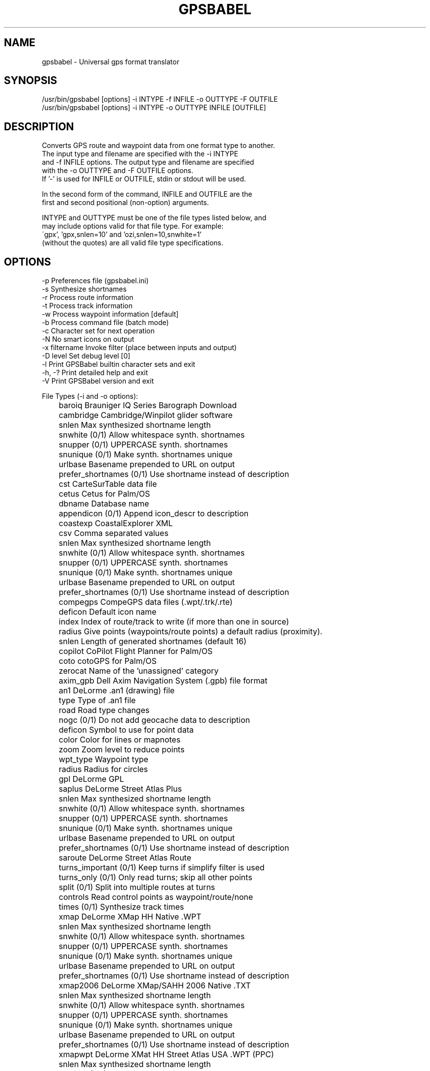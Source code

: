 .TH GPSBABEL 1 "November 10, 2006" "gpsbabel 1.3.2"
.SH NAME
gpsbabel \- Universal gps format translator
.SH SYNOPSIS
.br
/usr/bin/gpsbabel [options] \-i INTYPE \-f INFILE \-o OUTTYPE \-F OUTFILE
.br
/usr/bin/gpsbabel [options] \-i INTYPE \-o OUTTYPE INFILE [OUTFILE]
.br
.SH DESCRIPTION

.br
Converts GPS route and waypoint data from one format type to another.
.br
The input type and filename are specified with the \-i INTYPE
.br
and \-f INFILE options. The output type and filename are specified
.br
with the \-o OUTTYPE and \-F OUTFILE options.
.br
If '-' is used for INFILE or OUTFILE, stdin or stdout will be used.
.br

.br
In the second form of the command, INFILE and OUTFILE are the
.br
first and second positional (non-option) arguments.
.br

.br
INTYPE and OUTTYPE must be one of the file types listed below, and
.br
may include options valid for that file type.  For example:
.br
\'gpx', 'gpx,snlen=10' and 'ozi,snlen=10,snwhite=1'
.br
(without the quotes) are all valid file type specifications.
.br

.SH OPTIONS
.br
\-p               Preferences file (gpsbabel.ini)
.br
\-s               Synthesize shortnames
.br
\-r               Process route information
.br
\-t               Process track information
.br
\-w               Process waypoint information [default]
.br
\-b               Process command file (batch mode)
.br
\-c               Character set for next operation
.br
\-N               No smart icons on output
.br
\-x filtername    Invoke filter (place between inputs and output) 
.br
\-D level         Set debug level [0]
.br
\-l               Print GPSBabel builtin character sets and exit
.br
\-h, -?           Print detailed help and exit
.br
\-V               Print GPSBabel version and exit
.br


.br
File Types (\-i and \-o options):
.br
	baroiq                Brauniger IQ Series Barograph Download
.br
	cambridge             Cambridge/Winpilot glider software
.br
	  snlen                 Max synthesized shortname length 
.br
	  snwhite               (0/1) Allow whitespace synth. shortnames 
.br
	  snupper               (0/1) UPPERCASE synth. shortnames 
.br
	  snunique              (0/1) Make synth. shortnames unique 
.br
	  urlbase               Basename prepended to URL on output 
.br
	  prefer_shortnames     (0/1) Use shortname instead of description 
.br
	cst                   CarteSurTable data file
.br
	cetus                 Cetus for Palm/OS
.br
	  dbname                Database name 
.br
	  appendicon            (0/1) Append icon_descr to description 
.br
	coastexp              CoastalExplorer XML
.br
	csv                   Comma separated values
.br
	  snlen                 Max synthesized shortname length 
.br
	  snwhite               (0/1) Allow whitespace synth. shortnames 
.br
	  snupper               (0/1) UPPERCASE synth. shortnames 
.br
	  snunique              (0/1) Make synth. shortnames unique 
.br
	  urlbase               Basename prepended to URL on output 
.br
	  prefer_shortnames     (0/1) Use shortname instead of description 
.br
	compegps              CompeGPS data files (.wpt/.trk/.rte)
.br
	  deficon               Default icon name 
.br
	  index                 Index of route/track to write (if more than one in source)
.br
	  radius                Give points (waypoints/route points) a default radius (proximity).
.br
	  snlen                 Length of generated shortnames (default 16) 
.br
	copilot               CoPilot Flight Planner for Palm/OS
.br
	coto                  cotoGPS for Palm/OS
.br
	  zerocat               Name of the 'unassigned' category 
.br
	axim_gpb              Dell Axim Navigation System (.gpb) file format
.br
	an1                   DeLorme .an1 (drawing) file
.br
	  type                  Type of .an1 file 
.br
	  road                  Road type changes 
.br
	  nogc                  (0/1) Do not add geocache data to description 
.br
	  deficon               Symbol to use for point data 
.br
	  color                 Color for lines or mapnotes 
.br
	  zoom                  Zoom level to reduce points 
.br
	  wpt_type              Waypoint type 
.br
	  radius                Radius for circles 
.br
	gpl                   DeLorme GPL
.br
	saplus                DeLorme Street Atlas Plus
.br
	  snlen                 Max synthesized shortname length 
.br
	  snwhite               (0/1) Allow whitespace synth. shortnames 
.br
	  snupper               (0/1) UPPERCASE synth. shortnames 
.br
	  snunique              (0/1) Make synth. shortnames unique 
.br
	  urlbase               Basename prepended to URL on output 
.br
	  prefer_shortnames     (0/1) Use shortname instead of description 
.br
	saroute               DeLorme Street Atlas Route
.br
	  turns_important       (0/1) Keep turns if simplify filter is used 
.br
	  turns_only            (0/1) Only read turns; skip all other points 
.br
	  split                 (0/1) Split into multiple routes at turns 
.br
	  controls              Read control points as waypoint/route/none 
.br
	  times                 (0/1) Synthesize track times 
.br
	xmap                  DeLorme XMap HH Native .WPT
.br
	  snlen                 Max synthesized shortname length 
.br
	  snwhite               (0/1) Allow whitespace synth. shortnames 
.br
	  snupper               (0/1) UPPERCASE synth. shortnames 
.br
	  snunique              (0/1) Make synth. shortnames unique 
.br
	  urlbase               Basename prepended to URL on output 
.br
	  prefer_shortnames     (0/1) Use shortname instead of description 
.br
	xmap2006              DeLorme XMap/SAHH 2006 Native .TXT
.br
	  snlen                 Max synthesized shortname length 
.br
	  snwhite               (0/1) Allow whitespace synth. shortnames 
.br
	  snupper               (0/1) UPPERCASE synth. shortnames 
.br
	  snunique              (0/1) Make synth. shortnames unique 
.br
	  urlbase               Basename prepended to URL on output 
.br
	  prefer_shortnames     (0/1) Use shortname instead of description 
.br
	xmapwpt               DeLorme XMat HH Street Atlas USA .WPT (PPC)
.br
	  snlen                 Max synthesized shortname length 
.br
	  snwhite               (0/1) Allow whitespace synth. shortnames 
.br
	  snupper               (0/1) UPPERCASE synth. shortnames 
.br
	  snunique              (0/1) Make synth. shortnames unique 
.br
	  urlbase               Basename prepended to URL on output 
.br
	  prefer_shortnames     (0/1) Use shortname instead of description 
.br
	easygps               EasyGPS binary format
.br
	igc                   FAI/IGC Flight Recorder Data Format
.br
	  timeadj               (integer sec or 'auto') Barograph to GPS time diff 
.br
	gpssim                Franson GPSGate Simulation
.br
	  wayptspd              Default speed for waypoints (knots/hr) 
.br
	  split                 (0/1) Split input into separate files 
.br
	fugawi                Fugawi
.br
	  snlen                 Max synthesized shortname length 
.br
	  snwhite               (0/1) Allow whitespace synth. shortnames 
.br
	  snupper               (0/1) UPPERCASE synth. shortnames 
.br
	  snunique              (0/1) Make synth. shortnames unique 
.br
	  urlbase               Basename prepended to URL on output 
.br
	  prefer_shortnames     (0/1) Use shortname instead of description 
.br
	garmin301             Garmin 301 Custom position and heartrate
.br
	  snlen                 Max synthesized shortname length 
.br
	  snwhite               (0/1) Allow whitespace synth. shortnames 
.br
	  snupper               (0/1) UPPERCASE synth. shortnames 
.br
	  snunique              (0/1) Make synth. shortnames unique 
.br
	  urlbase               Basename prepended to URL on output 
.br
	  prefer_shortnames     (0/1) Use shortname instead of description 
.br
	glogbook              Garmin Logbook XML
.br
	gdb                   Garmin MapSource \- gdb
.br
	  cat                   Default category on output (1..16) 
.br
	  ver                   Version of gdb file to generate (1,2) 
.br
	  via                   (0/1) Drop route points that do not have an equivalent w 
.br
	mapsource             Garmin MapSource \- mps
.br
	  snlen                 Length of generated shortnames 
.br
	  snwhite               (0/1) Allow whitespace synth. shortnames 
.br
	  mpsverout             Version of mapsource file to generate (3,4,5) 
.br
	  mpsmergeout           (0/1) Merge output with existing file 
.br
	  mpsusedepth           (0/1) Use depth values on output (default is ignore) 
.br
	  mpsuseprox            (0/1) Use proximity values on output (default is ignore) 
.br
	garmin_txt            Garmin MapSource \- txt (tab delimited)
.br
	  date                  Read/Write date format (i.e. yyyy/mm/dd) 
.br
	  datum                 GPS datum (def. WGS 84) 
.br
	  dist                  Distance unit [m=metric, s=statute] 
.br
	  prec                  Precision of coordinates 
.br
	  temp                  Temperature unit [c=Celsius, f=Fahrenheit] 
.br
	  time                  Read/Write time format (i.e. HH:mm:ss xx) 
.br
	  utc                   Write timestamps with offset x to UTC time 
.br
	pcx                   Garmin PCX5
.br
	  deficon               Default icon name 
.br
	  cartoexploreur        (0/1) Write tracks compatible with Carto Exploreur 
.br
	garmin_poi            Garmin POI database
.br
	  snlen                 Max synthesized shortname length 
.br
	  snwhite               (0/1) Allow whitespace synth. shortnames 
.br
	  snupper               (0/1) UPPERCASE synth. shortnames 
.br
	  snunique              (0/1) Make synth. shortnames unique 
.br
	  urlbase               Basename prepended to URL on output 
.br
	  prefer_shortnames     (0/1) Use shortname instead of description 
.br
	garmin                Garmin serial/USB protocol
.br
	  snlen                 Length of generated shortnames 
.br
	  snwhite               (0/1) Allow whitespace synth. shortnames 
.br
	  deficon               Default icon name 
.br
	  get_posn              (0/1) Return current position as a waypoint 
.br
	  power_off             (0/1) Command unit to power itself down 
.br
	  category              Category number to use for written waypoints 
.br
	gtrnctr               Garmin Training Centerxml
.br
	geo                   Geocaching.com .loc
.br
	  deficon               Default icon name 
.br
	  nuke_placer           (0/1) Omit Placer name 
.br
	gcdb                  GeocachingDB for Palm/OS
.br
	geonet                GEOnet Names Server (GNS)
.br
	  snlen                 Max synthesized shortname length 
.br
	  snwhite               (0/1) Allow whitespace synth. shortnames 
.br
	  snupper               (0/1) UPPERCASE synth. shortnames 
.br
	  snunique              (0/1) Make synth. shortnames unique 
.br
	  urlbase               Basename prepended to URL on output 
.br
	  prefer_shortnames     (0/1) Use shortname instead of description 
.br
	geoniche              GeoNiche .pdb
.br
	  dbname                Database name (filename) 
.br
	  category              Category name (Cache) 
.br
	kml                   Google Earth (Keyhole) Markup Language
.br
	  deficon               Default icon name 
.br
	  lines                 (0/1) Export linestrings for tracks and routes 
.br
	  points                (0/1) Export placemarks for tracks and routes 
.br
	  line_width            Width of lines, in pixels 
.br
	  line_color            Line color, specified in hex AABBGGRR 
.br
	  floating              (0/1) Altitudes are absolute and not clamped to ground 
.br
	  extrude               (0/1) Draw extrusion line from trackpoint to ground 
.br
	  trackdata             (0/1) Include extended data for trackpoints (default = 1 
.br
	  units                 Units used when writing comments ('s'tatute or 'm' 
.br
	  labels                (0/1) Display labels on track and routepoints  (default  
.br
	  max_position_point    Retain at most this number of position points  (0  
.br
	google                Google Maps XML
.br
	gpilots               GpilotS
.br
	  dbname                Database name 
.br
	gtm                   GPS TrackMaker
.br
	arc                   GPSBabel arc filter file
.br
	  snlen                 Max synthesized shortname length 
.br
	  snwhite               (0/1) Allow whitespace synth. shortnames 
.br
	  snupper               (0/1) UPPERCASE synth. shortnames 
.br
	  snunique              (0/1) Make synth. shortnames unique 
.br
	  urlbase               Basename prepended to URL on output 
.br
	  prefer_shortnames     (0/1) Use shortname instead of description 
.br
	gpsdrive              GpsDrive Format
.br
	  snlen                 Max synthesized shortname length 
.br
	  snwhite               (0/1) Allow whitespace synth. shortnames 
.br
	  snupper               (0/1) UPPERCASE synth. shortnames 
.br
	  snunique              (0/1) Make synth. shortnames unique 
.br
	  urlbase               Basename prepended to URL on output 
.br
	  prefer_shortnames     (0/1) Use shortname instead of description 
.br
	gpsdrivetrack         GpsDrive Format for Tracks
.br
	  snlen                 Max synthesized shortname length 
.br
	  snwhite               (0/1) Allow whitespace synth. shortnames 
.br
	  snupper               (0/1) UPPERCASE synth. shortnames 
.br
	  snunique              (0/1) Make synth. shortnames unique 
.br
	  urlbase               Basename prepended to URL on output 
.br
	  prefer_shortnames     (0/1) Use shortname instead of description 
.br
	gpsman                GPSman
.br
	  snlen                 Max synthesized shortname length 
.br
	  snwhite               (0/1) Allow whitespace synth. shortnames 
.br
	  snupper               (0/1) UPPERCASE synth. shortnames 
.br
	  snunique              (0/1) Make synth. shortnames unique 
.br
	  urlbase               Basename prepended to URL on output 
.br
	  prefer_shortnames     (0/1) Use shortname instead of description 
.br
	gpspilot              GPSPilot Tracker for Palm/OS
.br
	  dbname                Database name 
.br
	gpsutil               gpsutil
.br
	gpx                   GPX XML
.br
	  snlen                 Length of generated shortnames 
.br
	  suppresswhite         (0/1) No whitespace in generated shortnames 
.br
	  logpoint              (0/1) Create waypoints from geocache log entries 
.br
	  urlbase               Base URL for link tag in output 
.br
	  gpxver                Target GPX version for output 
.br
	hiketech              HikeTech
.br
	holux                 Holux (gm\-100) .wpo Format
.br
	hsandv                HSA Endeavour Navigator export File
.br
	html                  HTML Output
.br
	  stylesheet            Path to HTML style sheet 
.br
	  encrypt               (0/1) Encrypt hints using ROT13 
.br
	  logs                  (0/1) Include groundspeak logs if present 
.br
	  degformat             Degrees output as 'ddd', 'dmm'(default) or 'dms' 
.br
	  altunits              Units for altitude (f)eet or (m)etres 
.br
	ignrando              IGN Rando track files
.br
	  index                 Index of track to write (if more than one in source) 
.br
	ktf2                  Kartex 5 Track File
.br
	  snlen                 Max synthesized shortname length 
.br
	  snwhite               (0/1) Allow whitespace synth. shortnames 
.br
	  snupper               (0/1) UPPERCASE synth. shortnames 
.br
	  snunique              (0/1) Make synth. shortnames unique 
.br
	  urlbase               Basename prepended to URL on output 
.br
	  prefer_shortnames     (0/1) Use shortname instead of description 
.br
	kwf2                  Kartex 5 Waypoint File
.br
	  snlen                 Max synthesized shortname length 
.br
	  snwhite               (0/1) Allow whitespace synth. shortnames 
.br
	  snupper               (0/1) UPPERCASE synth. shortnames 
.br
	  snunique              (0/1) Make synth. shortnames unique 
.br
	  urlbase               Basename prepended to URL on output 
.br
	  prefer_shortnames     (0/1) Use shortname instead of description 
.br
	psitrex               KuDaTa PsiTrex text
.br
	lowranceusr           Lowrance USR
.br
	  ignoreicons           (0/1) Ignore event marker icons 
.br
	  merge                 (0/1) (USR output) Merge into one segmented track 
.br
	  break                 (0/1) (USR input) Break segments into separate tracks 
.br
	maggeo                Magellan Explorist Geocaching
.br
	mapsend               Magellan Mapsend
.br
	  trkver                MapSend version TRK file to generate (3,4) 
.br
	magnav                Magellan NAV Companion for Palm/OS
.br
	magellanx             Magellan SD files (as for eXplorist)
.br
	  deficon               Default icon name 
.br
	  maxcmts               Max number of comments to write (maxcmts=200) 
.br
	magellan              Magellan SD files (as for Meridian)
.br
	  deficon               Default icon name 
.br
	  maxcmts               Max number of comments to write (maxcmts=200) 
.br
	magellan              Magellan serial protocol
.br
	  deficon               Default icon name 
.br
	  maxcmts               Max number of comments to write (maxcmts=200) 
.br
	  baud                  Numeric value of bitrate (baud=4800) 
.br
	  noack                 (0/1) Suppress use of handshaking in name of speed 
.br
	  nukewpt               (0/1) Delete all waypoints 
.br
	tef                   Map&Guide 'TourExchangeFormat' XML
.br
	  routevia              (0/1) Include only via stations in route 
.br
	mag_pdb               Map&Guide to Palm/OS exported files (.pdb)
.br
	mapconverter          Mapopolis.com Mapconverter CSV
.br
	  snlen                 Max synthesized shortname length 
.br
	  snwhite               (0/1) Allow whitespace synth. shortnames 
.br
	  snupper               (0/1) UPPERCASE synth. shortnames 
.br
	  snunique              (0/1) Make synth. shortnames unique 
.br
	  urlbase               Basename prepended to URL on output 
.br
	  prefer_shortnames     (0/1) Use shortname instead of description 
.br
	mxf                   MapTech Exchange Format
.br
	  snlen                 Max synthesized shortname length 
.br
	  snwhite               (0/1) Allow whitespace synth. shortnames 
.br
	  snupper               (0/1) UPPERCASE synth. shortnames 
.br
	  snunique              (0/1) Make synth. shortnames unique 
.br
	  urlbase               Basename prepended to URL on output 
.br
	  prefer_shortnames     (0/1) Use shortname instead of description 
.br
	msroute               Microsoft AutoRoute 2002 (pin/route reader)
.br
	msroute               Microsoft Streets and Trips (pin/route reader)
.br
	s_and_t               Microsoft Streets and Trips 2002\-2006
.br
	  snlen                 Max synthesized shortname length 
.br
	  snwhite               (0/1) Allow whitespace synth. shortnames 
.br
	  snupper               (0/1) UPPERCASE synth. shortnames 
.br
	  snunique              (0/1) Make synth. shortnames unique 
.br
	  urlbase               Basename prepended to URL on output 
.br
	  prefer_shortnames     (0/1) Use shortname instead of description 
.br
	bcr                   Motorrad Routenplaner (Map&Guide) .bcr files
.br
	  index                 Index of route to write (if more than one in source) 
.br
	  name                  New name for the route 
.br
	  radius                Radius of our big earth (default 6371000 meters) 
.br
	psp                   MS PocketStreets 2002 Pushpin
.br
	tpg                   National Geographic Topo .tpg (waypoints)
.br
	  datum                 Datum (default=NAD27) 
.br
	tpo2                  National Geographic Topo 2.x .tpo
.br
	tpo3                  National Geographic Topo 3.x/4.x .tpo
.br
	navicache             Navicache.com XML
.br
	  noretired             (0/1) Suppress retired geocaches 
.br
	nmn4                  Navigon Mobile Navigator .rte files
.br
	  index                 Index of route to write (if more than one in source) 
.br
	dna                   Navitrak DNA marker format
.br
	  snlen                 Max synthesized shortname length 
.br
	  snwhite               (0/1) Allow whitespace synth. shortnames 
.br
	  snupper               (0/1) UPPERCASE synth. shortnames 
.br
	  snunique              (0/1) Make synth. shortnames unique 
.br
	  urlbase               Basename prepended to URL on output 
.br
	  prefer_shortnames     (0/1) Use shortname instead of description 
.br
	netstumbler           NetStumbler Summary File (text)
.br
	  nseicon               Non\-stealth encrypted icon name 
.br
	  nsneicon              Non\-stealth non\-encrypted icon name 
.br
	  seicon                Stealth encrypted icon name 
.br
	  sneicon               Stealth non\-encrypted icon name 
.br
	  snmac                 (0/1) Shortname is MAC address 
.br
	nima                  NIMA/GNIS Geographic Names File
.br
	  snlen                 Max synthesized shortname length 
.br
	  snwhite               (0/1) Allow whitespace synth. shortnames 
.br
	  snupper               (0/1) UPPERCASE synth. shortnames 
.br
	  snunique              (0/1) Make synth. shortnames unique 
.br
	  urlbase               Basename prepended to URL on output 
.br
	  prefer_shortnames     (0/1) Use shortname instead of description 
.br
	nmea                  NMEA 0183 sentences
.br
	  snlen                 Max length of waypoint name to write 
.br
	  gprmc                 (0/1) Read/write GPRMC sentences 
.br
	  gpgga                 (0/1) Read/write GPGGA sentences 
.br
	  gpvtg                 (0/1) Read/write GPVTG sentences 
.br
	  gpgsa                 (0/1) Read/write GPGSA sentences 
.br
	  date                  Complete date\-free tracks with given date (YYYYMMDD) 
.br
	  get_posn              (0/1) Return current position as a waypoint 
.br
	  pause                 Decimal seconds to pause between groups of strings 
.br
	  baud                  Speed in bits per second of serial port (baud=4800)
.br
	ozi                   OziExplorer
.br
	  snlen                 Max synthesized shortname length 
.br
	  snwhite               (0/1) Allow whitespace synth. shortnames 
.br
	  snupper               (0/1) UPPERCASE synth. shortnames 
.br
	  snunique              (0/1) Make synth. shortnames unique 
.br
	  wptfgcolor            Waypoint foreground color 
.br
	  wptbgcolor            Waypoint background color 
.br
	palmdoc               PalmDoc Output
.br
	  nosep                 (0/1) No separator lines between waypoints 
.br
	  dbname                Database name 
.br
	  encrypt               (0/1) Encrypt hints with ROT13 
.br
	  logs                  (0/1) Include groundspeak logs if present 
.br
	  bookmarks_short       (0/1) Include short name in bookmarks 
.br
	pathaway              PathAway Database for Palm/OS
.br
	  date                  Read/Write date format (i.e. DDMMYYYY) 
.br
	  dbname                Database name 
.br
	  deficon               Default icon name 
.br
	  snlen                 Length of generated shortnames 
.br
	quovadis              Quovadis
.br
	  dbname                Database name 
.br
	cup                   See You flight analysis data
.br
	  snlen                 Max synthesized shortname length 
.br
	  snwhite               (0/1) Allow whitespace synth. shortnames 
.br
	  snupper               (0/1) UPPERCASE synth. shortnames 
.br
	  snunique              (0/1) Make synth. shortnames unique 
.br
	  urlbase               Basename prepended to URL on output 
.br
	  prefer_shortnames     (0/1) Use shortname instead of description 
.br
	sportsim              Sportsim track files (part of zipped .ssz files)
.br
	  snlen                 Max synthesized shortname length 
.br
	  snwhite               (0/1) Allow whitespace synth. shortnames 
.br
	  snupper               (0/1) UPPERCASE synth. shortnames 
.br
	  snunique              (0/1) Make synth. shortnames unique 
.br
	  urlbase               Basename prepended to URL on output 
.br
	  prefer_shortnames     (0/1) Use shortname instead of description 
.br
	stmsdf                Suunto Trek Manager (STM) .sdf files
.br
	  index                 Index of route (if more than one in source) 
.br
	stmwpp                Suunto Trek Manager (STM) WaypointPlus files
.br
	  index                 Index of route/track to write (if more the one in  
.br
	openoffice            Tab delimited fields useful for OpenOffice, Ploticus, etc.
.br
	  snlen                 Max synthesized shortname length 
.br
	  snwhite               (0/1) Allow whitespace synth. shortnames 
.br
	  snupper               (0/1) UPPERCASE synth. shortnames 
.br
	  snunique              (0/1) Make synth. shortnames unique 
.br
	  urlbase               Basename prepended to URL on output 
.br
	  prefer_shortnames     (0/1) Use shortname instead of description 
.br
	text                  Textual Output
.br
	  nosep                 (0/1) Suppress separator lines between waypoints 
.br
	  encrypt               (0/1) Encrypt hints using ROT13 
.br
	  logs                  (0/1) Include groundspeak logs if present 
.br
	  degformat             Degrees output as 'ddd', 'dmm'(default) or 'dms' 
.br
	  altunits              Units for altitude (f)eet or (m)etres 
.br
	tomtom                TomTom POI file
.br
	tmpro                 TopoMapPro Places File
.br
	dmtlog                TrackLogs digital mapping (.trl)
.br
	  index                 Index of track (if more than one in source) 
.br
	tiger                 U.S. Census Bureau Tiger Mapping Service
.br
	  nolabels              (0/1) Suppress labels on generated pins 
.br
	  genurl                Generate file with lat/lon for centering map 
.br
	  margin                Margin for map.  Degrees or percentage 
.br
	  snlen                 Max shortname length when used with \-s 
.br
	  oldthresh             Days after which points are considered old 
.br
	  oldmarker             Marker type for old points 
.br
	  newmarker             Marker type for new points 
.br
	  suppresswhite         (0/1) Suppress whitespace in generated shortnames 
.br
	  unfoundmarker         Marker type for unfound points 
.br
	  xpixels               Width in pixels of map 
.br
	  ypixels               Height in pixels of map 
.br
	  iconismarker          (0/1) The icon description is already the marker 
.br
	unicsv                Universal csv with field structure in first line
.br
	vcard                 Vcard Output (for iPod)
.br
	  encrypt               (0/1) Encrypt hints using ROT13 
.br
	vitosmt               Vito Navigator II tracks
.br
	wfff                  WiFiFoFum 2.0 for PocketPC XML
.br
	  aicicon               Infrastructure closed icon name 
.br
	  aioicon               Infrastructure open icon name 
.br
	  ahcicon               Ad\-hoc closed icon name 
.br
	  ahoicon               Ad\-hoc open icon name 
.br
	  snmac                 (0/1) Shortname is MAC address 
.br
	wbt\-bin               Wintec WBT\-100/200 Binary file format
.br
	wbt                   Wintec WBT\-100/200 GPS Download
.br
	  erase                 (0/1) Erase device data after download 
.br
	yahoo                 Yahoo Geocode API data
.br
	  addrsep               String to separate concatenated address fields (default=", ")
.br

.br
Supported data filters:
.br
	arc                   Include Only Points Within Distance of Arc        
.br
	  file                  File containing vertices of arc (required)
.br
	  distance              Maximum distance from arc (required)
.br
	  exclude               Exclude points close to the arc 
.br
	  points                Use distance from vertices not lines 
.br
	discard               Remove unreliable points with high hdop or vdop   
.br
	  hdop                  Suppress waypoints with higher hdop 
.br
	  vdop                  Suppress waypoints with higher vdop 
.br
	  hdopandvdop           Link hdop and vdop supression with AND 
.br
	duplicate             Remove Duplicates                                 
.br
	  shortname             Suppress duplicate waypoints based on name 
.br
	  location              Suppress duplicate waypoint based on coords 
.br
	  all                   Suppress all instances of duplicates 
.br
	  correct               Use coords from duplicate points 
.br
	interpolate           Interpolate between trackpoints                   
.br
	  time                  Time interval in seconds 
.br
	  distance              Distance interval in miles or kilometers 
.br
	  route                 Interpolate routes instead 
.br
	nuketypes             Remove all waypoints, tracks, or routes           
.br
	  waypoints             Remove all waypoints from data stream 
.br
	  tracks                Remove all tracks from data stream 
.br
	  routes                Remove all routes from data stream 
.br
	polygon               Include Only Points Inside Polygon                
.br
	  file                  File containing vertices of polygon (required)
.br
	  exclude               Exclude points inside the polygon 
.br
	position              Remove Points Within Distance                     
.br
	  distance              Maximum positional distance (required)
.br
	  all                   Suppress all points close to other points 
.br
	radius                Include Only Points Within Radius                 
.br
	  lat                   Latitude for center point (D.DDDDD) (required)
.br
	  lon                   Longitude for center point (D.DDDDD) (required)
.br
	  distance              Maximum distance from center (required)
.br
	  exclude               Exclude points close to center 
.br
	  nosort                Inhibit sort by distance to center 
.br
	  maxcount              Output no more than this number of points 
.br
	  asroute               Put resulting waypoints in route of this name 
.br
	simplify              Simplify routes                                   
.br
	  count                 Maximum number of points in route 
.br
	  error                 Maximum error 
.br
	  crosstrack            Use cross\-track error (default) 
.br
	  length                Use arclength error 
.br
	sort                  Rearrange waypoints by resorting                  
.br
	  gcid                  Sort by numeric geocache ID 
.br
	  shortname             Sort by waypoint short name 
.br
	  description           Sort by waypoint description 
.br
	  time                  Sort by time 
.br
	stack                 Save and restore waypoint lists                   
.br
	  push                  Push waypoint list onto stack 
.br
	  pop                   Pop waypoint list from stack 
.br
	  swap                  Swap waypoint list with <depth> item on stack 
.br
	  copy                  (push) Copy waypoint list 
.br
	  append                (pop) Append list 
.br
	  discard               (pop) Discard top of stack 
.br
	  replace               (pop) Replace list (default) 
.br
	  depth                 (swap) Item to use (default=1) 
.br
	reverse               Reverse stops within routes                       
.br
	track                 Manipulate track lists                            
.br
	  move                  Correct trackpoint timestamps by a delta 
.br
	  pack                  Pack all tracks into one 
.br
	  split                 Split by date or time interval (see README) 
.br
	  sdistance             Split by distance 
.br
	  merge                 Merge multiple tracks for the same way 
.br
	  name                  Use only track(s) where title matches given name 
.br
	  start                 Use only track points after this timestamp 
.br
	  stop                  Use only track points before this timestamp 
.br
	  title                 Basic title for new track(s) 
.br
	  fix                   Synthesize GPS fixes (PPS, DGPS, 3D, 2D, NONE) 
.br
	  course                Synthesize course 
.br
	  speed                 Synthesize speed 
.br
	transform             Transformate waypoints into a route, tracks into routes,...
.br
	  wpt                   Transform track(s) or route(s) into waypoint(s) [R/T]
.br
	  rte                   Transform waypoint(s) or track(s) into route(s) [W/T] 
.br
	  trk                   Transform waypoint(s) or route(s) into tracks(s) [W/R]
.br


.SH SEE ALSO
Full user documentation is available at /usr/share/doc/gpsbabel/gpsbabel.html
.br
.SH AUTHORS
Major contributors:
.br
Robert Lipe Chief Babel\-Head.
.br
Ron Parker Long term contributor. Implemented route simplification, arc filter, polygon filter, TomTom, most of the Delorme formats, Palmdoc, GPSPilot, Magellan Navigator Companion, Google Maps, and the stack filter. Numerous contributions to infrastructure and many fixes.
.br
Alex Mottram Implemented the CSV subsystem, radius filter, and co\-designed the original route and track infrastructure, Topo support ##other stuff.
.br
Olaf Klein contributed support for "Motorrad Routenplaner", MapSource GDB format, Pathaway, IGN Rando, Suunto Trek Manager, Navigon Mobile Navigator, TrackFilter and character encoding transformation.
.nf

.br
